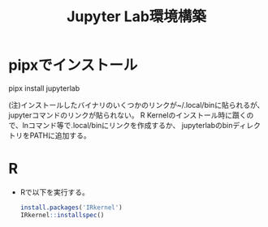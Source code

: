 #+title:Jupyter Lab環境構築

* pipxでインストール
pipx install jupyterlab

(注)インストールしたバイナリのいくつかのリンクが~/.local/binに貼られるが、jupyterコマンドのリンクが貼られない。
R Kernelのインストール時に躓くので、lnコマンド等で.local/binにリンクを作成するか、
jupyterlabのbinディレクトリをPATHに追加する。

* R
- Rで以下を実行する。
  #+begin_src R
    install.packages('IRkernel')
    IRkernel::installspec()
  #+end_src
